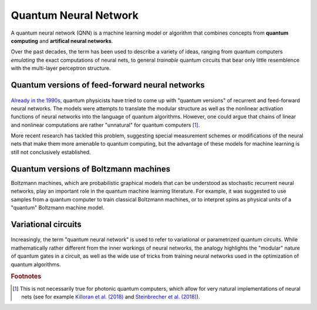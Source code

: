 .. role:: html(raw)
   :format: html

.. _glossary_quantum_neural_network:

Quantum Neural Network
----------------------

A quantum neural network (QNN) is a machine learning model or algorithm that combines concepts from **quantum computing** and **artifical neural networks**. 

Over the past decades, the term has been used to describe a variety of ideas, ranging from quantum computers *emulating* the exact computations of neural nets, to general *trainable* quantum circuits that bear only little resemblence with the multi-layer perceptron structure.

Quantum versions of feed-forward neural networks
~~~~~~~~~~~~~~~~~~~~~~~~~~~~~~~~~~~~~~~~~~~~~~~~

.. figure:: ../_static/concepts/qnn1.png
    :align: center
    :width: 60%
    :target: javascript:void(0);

`Already in the 1990s, <https://arxiv.org/abs/1408.7005>`_ quantum physicists have tried to come up with "quantum versions" of recurrent and feed-forward neural networks. The models were attempts to translate the modular structure as well as the nonlinear activation functions of neural networks into the language of quantum algorithms. However, one could argue that chains of linear and nonlinear computations are rather "unnatural" for quantum computers [#]_. 

More recent research has tackled this problem, suggesting special measurement schemes or modifications of the neural nets that make them more amenable to quantum computing, but the advantage of these models for machine learning is still not conclusively established.

Quantum versions of Boltzmann machines
~~~~~~~~~~~~~~~~~~~~~~~~~~~~~~~~~~~~~~

Boltzmann machines, which are probabilistic graphical models that can be understood as stochastic recurrent neural networks, play an important role in the quantum machine learning literature. For example, it was suggested to use samples from a quantum computer to train classical Boltzmann machines, or to interpret spins as physical units of a "quantum" Boltzmann machine model.


Variational circuits 
~~~~~~~~~~~~~~~~~~~~

.. figure:: ../_static/concepts/qnn2.png
    :align: center
    :width: 60%
    :target: javascript:void(0);

Increasingly, the term "quantum neural network" is used to refer to variational or parametrized quantum circuits. While mathematically rather different from the inner workings of neural networks, the analogy highlights the "modular" nature of quantum gates in a circuit, as well as the wide use of tricks from training neural networks used in the optimization of quantum algorithms. 

.. rubric:: Footnotes

.. [#] This is not necessarily true for photonic quantum computers, which allow for very natural implementations of neural nets (see for example `Killoran et al. (2018) <https://arxiv.org/abs/1806.06871>`_ and `Steinbrecher et al. (2018) <https://arxiv.org/abs/1808.10047>`_).
